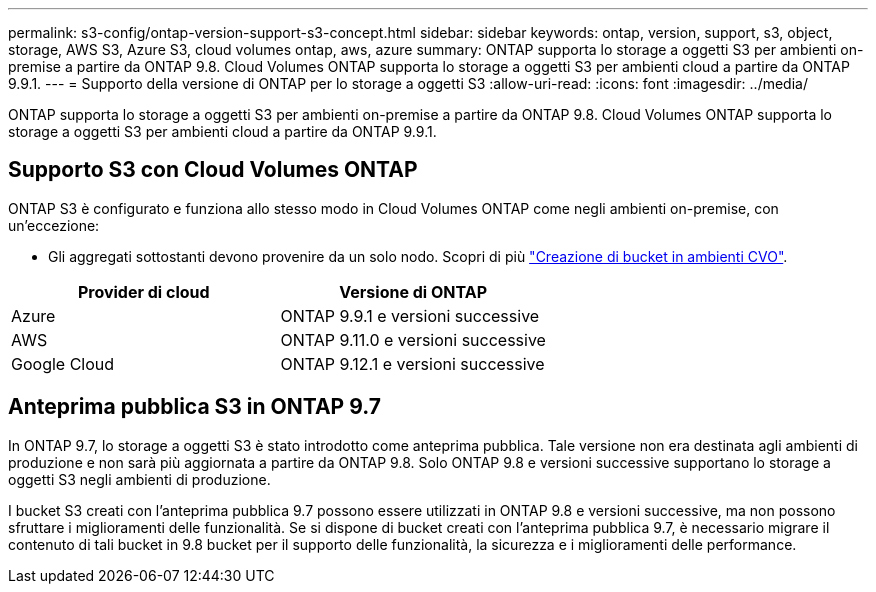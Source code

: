 ---
permalink: s3-config/ontap-version-support-s3-concept.html 
sidebar: sidebar 
keywords: ontap, version, support, s3, object, storage, AWS S3, Azure S3, cloud volumes ontap, aws, azure 
summary: ONTAP supporta lo storage a oggetti S3 per ambienti on-premise a partire da ONTAP 9.8. Cloud Volumes ONTAP supporta lo storage a oggetti S3 per ambienti cloud a partire da ONTAP 9.9.1. 
---
= Supporto della versione di ONTAP per lo storage a oggetti S3
:allow-uri-read: 
:icons: font
:imagesdir: ../media/


[role="lead"]
ONTAP supporta lo storage a oggetti S3 per ambienti on-premise a partire da ONTAP 9.8. Cloud Volumes ONTAP supporta lo storage a oggetti S3 per ambienti cloud a partire da ONTAP 9.9.1.



== Supporto S3 con Cloud Volumes ONTAP

ONTAP S3 è configurato e funziona allo stesso modo in Cloud Volumes ONTAP come negli ambienti on-premise, con un'eccezione:

* Gli aggregati sottostanti devono provenire da un solo nodo. Scopri di più link:create-svm-s3-task.html["Creazione di bucket in ambienti CVO"].


|===
| Provider di cloud | Versione di ONTAP 


| Azure | ONTAP 9.9.1 e versioni successive 


| AWS | ONTAP 9.11.0 e versioni successive 


| Google Cloud | ONTAP 9.12.1 e versioni successive 
|===


== Anteprima pubblica S3 in ONTAP 9.7

In ONTAP 9.7, lo storage a oggetti S3 è stato introdotto come anteprima pubblica. Tale versione non era destinata agli ambienti di produzione e non sarà più aggiornata a partire da ONTAP 9.8. Solo ONTAP 9.8 e versioni successive supportano lo storage a oggetti S3 negli ambienti di produzione.

I bucket S3 creati con l'anteprima pubblica 9.7 possono essere utilizzati in ONTAP 9.8 e versioni successive, ma non possono sfruttare i miglioramenti delle funzionalità. Se si dispone di bucket creati con l'anteprima pubblica 9.7, è necessario migrare il contenuto di tali bucket in 9.8 bucket per il supporto delle funzionalità, la sicurezza e i miglioramenti delle performance.
